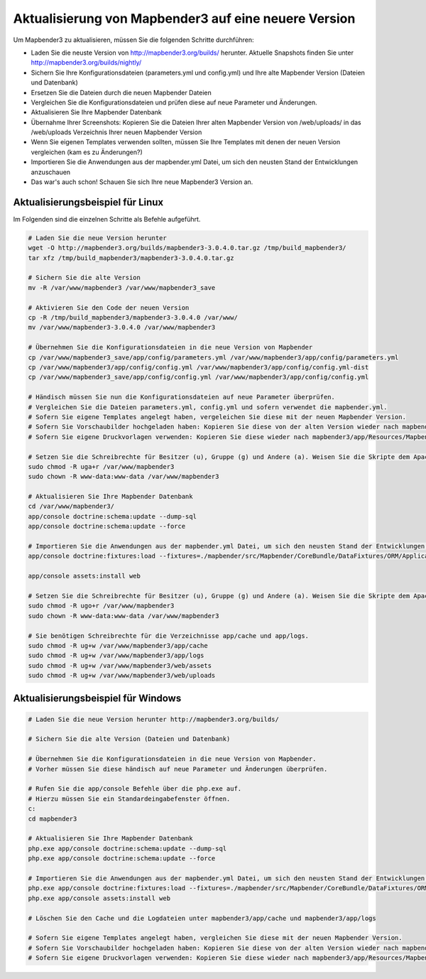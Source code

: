 .. _update:

Aktualisierung von Mapbender3 auf eine neuere Version
=====================================================

Um Mapbender3 zu aktualisieren, müssen Sie die folgenden Schritte durchführen:

* Laden Sie die neuste Version von http://mapbender3.org/builds/ herunter. Aktuelle Snapshots finden Sie unter http://mapbender3.org/builds/nightly/
* Sichern Sie Ihre Konfigurationsdateien (parameters.yml und config.yml) und Ihre alte Mapbender Version (Dateien und Datenbank)
* Ersetzen Sie die Dateien durch die neuen Mapbender Dateien
* Vergleichen Sie die Konfigurationsdateien und prüfen diese auf neue Parameter und Änderungen.
* Aktualisieren Sie Ihre Mapbender Datenbank
* Übernahme Ihrer Screenshots: Kopieren Sie die Dateien Ihrer alten Mapbender Version von /web/uploads/ in das /web/uploads Verzeichnis Ihrer neuen Mapbender Version
* Wenn Sie eigenen Templates verwenden sollten, müssen Sie Ihre Templates mit denen der neuen Version vergleichen (kam es zu Änderungen?)
* Importieren Sie die Anwendungen aus der mapbender.yml Datei, um sich den neusten Stand der Entwicklungen anzuschauen
* Das war's auch schon! Schauen Sie sich Ihre neue Mapbender3 Version an.


Aktualisierungsbeispiel für Linux
------------------------------------
Im Folgenden sind die einzelnen Schritte als Befehle aufgeführt.

.. code-block:: bash

 # Laden Sie die neue Version herunter
 wget -O http://mapbender3.org/builds/mapbender3-3.0.4.0.tar.gz /tmp/build_mapbender3/
 tar xfz /tmp/build_mapbender3/mapbender3-3.0.4.0.tar.gz
 
 # Sichern Sie die alte Version
 mv -R /var/www/mapbender3 /var/www/mapbender3_save
 
 # Aktivieren Sie den Code der neuen Version
 cp -R /tmp/build_mapbender3/mapbender3-3.0.4.0 /var/www/
 mv /var/www/mapbender3-3.0.4.0 /var/www/mapbender3
 
 # Übernehmen Sie die Konfigurationsdateien in die neue Version von Mapbender
 cp /var/www/mapbender3_save/app/config/parameters.yml /var/www/mapbender3/app/config/parameters.yml
 cp /var/www/mapbender3/app/config/config.yml /var/www/mapbender3/app/config/config.yml-dist
 cp /var/www/mapbender3_save/app/config/config.yml /var/www/mapbender3/app/config/config.yml 
 
 # Händisch müssen Sie nun die Konfigurationsdateien auf neue Parameter überprüfen.
 # Vergleichen Sie die Dateien parameters.yml, config.yml und sofern verwendet die mapbender.yml.
 # Sofern Sie eigene Templates angelegt haben, vergeleichen Sie diese mit der neuen Mapbender Version.
 # Sofern Sie Vorschaubilder hochgeladen haben: Kopieren Sie diese von der alten Version wieder nach mapbender3/web/uploads.
 # Sofern Sie eigene Druckvorlagen verwenden: Kopieren Sie diese wieder nach mapbender3/app/Resources/MapbenderPrintBundle/templates/.

 # Setzen Sie die Schreibrechte für Besitzer (u), Gruppe (g) und Andere (a). Weisen Sie die Skripte dem Apache User (www-data) zu.
 sudo chmod -R uga+r /var/www/mapbender3
 sudo chown -R www-data:www-data /var/www/mapbender3

 # Aktualisieren Sie Ihre Mapbender Datenbank
 cd /var/www/mapbender3/
 app/console doctrine:schema:update --dump-sql
 app/console doctrine:schema:update --force

 # Importieren Sie die Anwendungen aus der mapbender.yml Datei, um sich den neusten Stand der Entwicklungen anzuschauen
 app/console doctrine:fixtures:load --fixtures=./mapbender/src/Mapbender/CoreBundle/DataFixtures/ORM/Application/ --append

 app/console assets:install web
 
 # Setzen Sie die Schreibrechte für Besitzer (u), Gruppe (g) und Andere (a). Weisen Sie die Skripte dem Apache User (www-data) zu.
 sudo chmod -R ugo+r /var/www/mapbender3
 sudo chown -R www-data:www-data /var/www/mapbender3

 # Sie benötigen Schreibrechte für die Verzeichnisse app/cache und app/logs.
 sudo chmod -R ug+w /var/www/mapbender3/app/cache
 sudo chmod -R ug+w /var/www/mapbender3/app/logs
 sudo chmod -R ug+w /var/www/mapbender3/web/assets
 sudo chmod -R ug+w /var/www/mapbender3/web/uploads


Aktualisierungsbeispiel für Windows
------------------------------------
 
.. code-block:: bash

 # Laden Sie die neue Version herunter http://mapbender3.org/builds/
  
 # Sichern Sie die alte Version (Dateien und Datenbank)
 
 # Übernehmen Sie die Konfigurationsdateien in die neue Version von Mapbender.
 # Vorher müssen Sie diese händisch auf neue Parameter und Änderungen überprüfen.
 
 # Rufen Sie die app/console Befehle über die php.exe auf.
 # Hierzu müssen Sie ein Standardeingabefenster öffnen.
 c:
 cd mapbender3
 
 # Aktualisieren Sie Ihre Mapbender Datenbank
 php.exe app/console doctrine:schema:update --dump-sql
 php.exe app/console doctrine:schema:update --force
  
 # Importieren Sie die Anwendungen aus der mapbender.yml Datei, um sich den neusten Stand der Entwicklungen anzuschauen
 php.exe app/console doctrine:fixtures:load --fixtures=./mapbender/src/Mapbender/CoreBundle/DataFixtures/ORM/Application/ --append
 php.exe app/console assets:install web

 # Löschen Sie den Cache und die Logdateien unter mapbender3/app/cache und mapbender3/app/logs

 # Sofern Sie eigene Templates angelegt haben, vergleichen Sie diese mit der neuen Mapbender Version.
 # Sofern Sie Vorschaubilder hochgeladen haben: Kopieren Sie diese von der alten Version wieder nach mapbender3/web/uploads.
 # Sofern Sie eigene Druckvorlagen verwenden: Kopieren Sie diese wieder nach mapbender3/app/Resources/MapbenderPrintBundle/templates/



